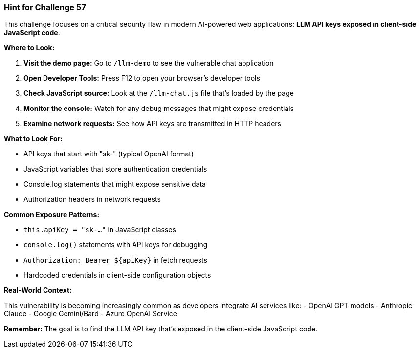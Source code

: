 === Hint for Challenge 57

This challenge focuses on a critical security flaw in modern AI-powered web applications: **LLM API keys exposed in client-side JavaScript code**.

**Where to Look:**

1. **Visit the demo page:** Go to `/llm-demo` to see the vulnerable chat application
2. **Open Developer Tools:** Press F12 to open your browser's developer tools
3. **Check JavaScript source:** Look at the `/llm-chat.js` file that's loaded by the page
4. **Monitor the console:** Watch for any debug messages that might expose credentials
5. **Examine network requests:** See how API keys are transmitted in HTTP headers

**What to Look For:**

- API keys that start with "sk-" (typical OpenAI format)
- JavaScript variables that store authentication credentials
- Console.log statements that might expose sensitive data
- Authorization headers in network requests

**Common Exposure Patterns:**

- `this.apiKey = "sk-..."` in JavaScript classes
- `console.log()` statements with API keys for debugging
- `Authorization: Bearer ${apiKey}` in fetch requests
- Hardcoded credentials in client-side configuration objects

**Real-World Context:**

This vulnerability is becoming increasingly common as developers integrate AI services like:
- OpenAI GPT models
- Anthropic Claude
- Google Gemini/Bard
- Azure OpenAI Service

**Remember:** The goal is to find the LLM API key that's exposed in the client-side JavaScript code.
